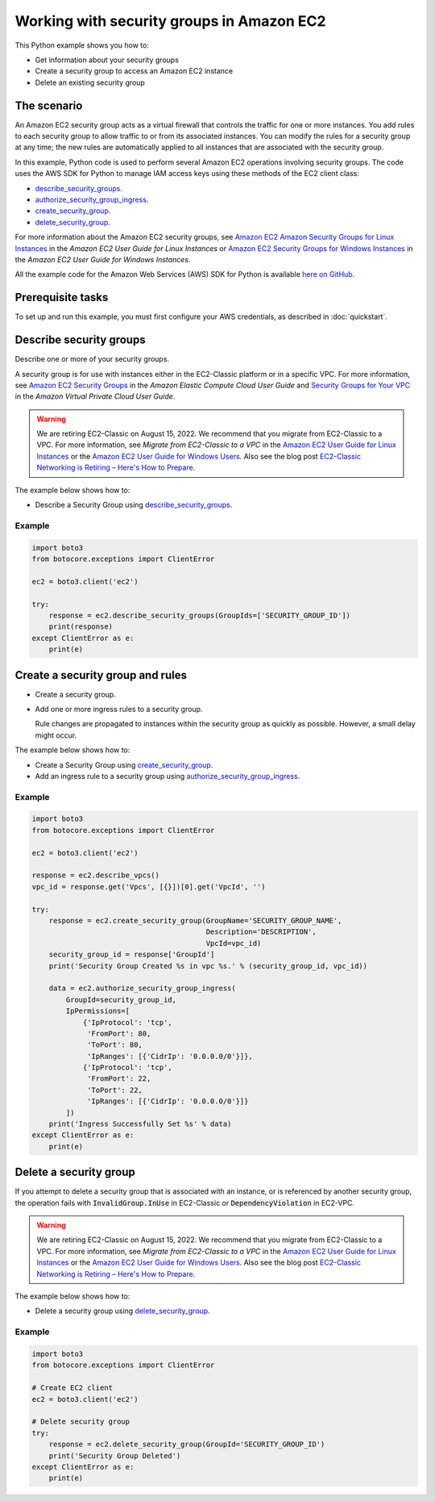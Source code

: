 .. Copyright 2010-2017 Amazon.com, Inc. or its affiliates. All Rights Reserved.

   This work is licensed under a Creative Commons Attribution-NonCommercial-ShareAlike 4.0
   International License (the "License"). You may not use this file except in compliance with the
   License. A copy of the License is located at http://creativecommons.org/licenses/by-nc-sa/4.0/.

   This file is distributed on an "AS IS" BASIS, WITHOUT WARRANTIES OR CONDITIONS OF ANY KIND,
   either express or implied. See the License for the specific language governing permissions and
   limitations under the License.
   
.. _aws-boto-ec2-example-security-group:

##########################################
Working with security groups in Amazon EC2
##########################################

This Python example shows you how to:

* Get information about your security groups

* Create a security group to access an Amazon EC2 instance

* Delete an existing security group

The scenario
============

An Amazon EC2 security group acts as a virtual firewall that controls the traffic for one or more instances. 
You add rules to each security group to allow traffic to or from its associated instances. You can 
modify the rules for a security group at any time; the new rules are automatically applied to all 
instances that are associated with the security group.

In this example, Python code is used to perform several Amazon EC2 operations involving security groups. 
The code uses the AWS SDK for Python to manage IAM access keys using these methods of the EC2 
client class:

* `describe_security_groups <https://boto3.amazonaws.com/v1/documentation/api/latest/reference/services/ec2.html#EC2.Client.describe_security_groups>`_.

* `authorize_security_group_ingress <https://boto3.amazonaws.com/v1/documentation/api/latest/reference/services/ec2.html#EC2.Client.authorize_security_group_ingress>`_.

* `create_security_group <https://boto3.amazonaws.com/v1/documentation/api/latest/reference/services/ec2.html#EC2.Client.create_security_group>`_.

* `delete_security_group <https://boto3.amazonaws.com/v1/documentation/api/latest/reference/services/ec2.html#EC2.Client.delete_security_group>`_.

For more information about the Amazon EC2 security groups, see 
`Amazon EC2 Amazon Security Groups for Linux Instances <http://docs.aws.amazon.com/AWSEC2/latest/UserGuide/using-network-security.html>`_ 
in the *Amazon EC2 User Guide for Linux Instances* or 
`Amazon EC2 Security Groups for Windows Instances <http://docs.aws.amazon.com/AWSEC2/latest/WindowsGuide/using-network-security.html>`_ 
in the *Amazon EC2 User Guide for Windows Instances*.

All the example code for the Amazon Web Services (AWS) SDK for Python is available `here on GitHub <https://github.com/awsdocs/aws-doc-sdk-examples/tree/master/python/example_code>`_.

Prerequisite tasks
==================

To set up and run this example, you must first configure your AWS credentials, as described in :doc:`quickstart`.

Describe security groups
========================
Describe one or more of your security groups.

A security group is for use with instances either in the EC2-Classic platform or in a specific VPC. 
For more information, see `Amazon EC2 Security Groups <http://docs.aws.amazon.com/AWSEC2/latest/UserGuide/using-network-security.html>`_ 
in the *Amazon Elastic Compute Cloud User Guide* and 
`Security Groups for Your VPC <http://docs.aws.amazon.com/AmazonVPC/latest/UserGuide/VPC_SecurityGroups.html>`_ 
in the *Amazon Virtual Private Cloud User Guide*.

.. warning:: 
    We are retiring EC2-Classic on August 15, 2022. We recommend that you
    migrate from EC2-Classic to a VPC. For more information, see *Migrate from
    EC2-Classic to a VPC* in the `Amazon EC2 User Guide for Linux Instances <http://docs.aws.amazon.com/AWSEC2/latest/UserGuide/vpc-migrate.html>`_ or the `Amazon EC2 User Guide for Windows Users <http://docs.aws.amazon.com/AWSEC2/latest/WindowsGuide/vpc-migrate.html>`_. Also see the blog post `EC2-Classic Networking is Retiring – Here's How to Prepare <https://aws.amazon.com/blogs/aws/ec2-classic-is-retiring-heres-how-to-prepare/>`_.

The example below shows how to:
 
* Describe a Security Group using 
  `describe_security_groups <https://boto3.amazonaws.com/v1/documentation/api/latest/reference/services/ec2.html#EC2.Client.describe_security_groups>`_.

Example
-------

.. code:: python

    import boto3
    from botocore.exceptions import ClientError

    ec2 = boto3.client('ec2')

    try:
        response = ec2.describe_security_groups(GroupIds=['SECURITY_GROUP_ID'])
        print(response)
    except ClientError as e:
        print(e)

Create a security group and rules
=================================

* Create a security group.

* Add one or more ingress rules to a security group.

  Rule changes are propagated to instances within the security group as quickly as possible. However, 
  a small delay might occur.

The example below shows how to:
 
* Create a Security Group using 
  `create_security_group <https://boto3.amazonaws.com/v1/documentation/api/latest/reference/services/ec2.html#EC2.Client.create_security_group>`_.

* Add an ingress rule to a security group using 
  `authorize_security_group_ingress <https://boto3.amazonaws.com/v1/documentation/api/latest/reference/services/ec2.html#EC2.Client.authorize_security_group_ingress>`_.
 
Example
-------

.. code-block:: python

    import boto3
    from botocore.exceptions import ClientError

    ec2 = boto3.client('ec2')

    response = ec2.describe_vpcs()
    vpc_id = response.get('Vpcs', [{}])[0].get('VpcId', '')

    try:
        response = ec2.create_security_group(GroupName='SECURITY_GROUP_NAME',
                                             Description='DESCRIPTION',
                                             VpcId=vpc_id)
        security_group_id = response['GroupId']
        print('Security Group Created %s in vpc %s.' % (security_group_id, vpc_id))

        data = ec2.authorize_security_group_ingress(
            GroupId=security_group_id,
            IpPermissions=[
                {'IpProtocol': 'tcp',
                 'FromPort': 80,
                 'ToPort': 80,
                 'IpRanges': [{'CidrIp': '0.0.0.0/0'}]},
                {'IpProtocol': 'tcp',
                 'FromPort': 22,
                 'ToPort': 22,
                 'IpRanges': [{'CidrIp': '0.0.0.0/0'}]}
            ])
        print('Ingress Successfully Set %s' % data)
    except ClientError as e:
        print(e)

Delete a security group
=======================

If you attempt to delete a security group that is associated with an instance, or is referenced by 
another security group, the operation fails with :code:`InvalidGroup.InUse` in EC2-Classic or :code:`DependencyViolation` 
in EC2-VPC.

.. warning:: 
    We are retiring EC2-Classic on August 15, 2022. We recommend that you
    migrate from EC2-Classic to a VPC. For more information, see *Migrate from
    EC2-Classic to a VPC* in the `Amazon EC2 User Guide for Linux Instances <http://docs.aws.amazon.com/AWSEC2/latest/UserGuide/vpc-migrate.html>`_ or the `Amazon EC2 User Guide for Windows Users <http://docs.aws.amazon.com/AWSEC2/latest/WindowsGuide/vpc-migrate.html>`_. Also see the blog post `EC2-Classic Networking is Retiring – Here's How to Prepare <https://aws.amazon.com/blogs/aws/ec2-classic-is-retiring-heres-how-to-prepare/>`_.

The example below shows how to:
 
* Delete a security group using 
  `delete_security_group <https://boto3.amazonaws.com/v1/documentation/api/latest/reference/services/ec2.html#EC2.Client.delete_security_group>`_.
 
Example
-------

.. code-block:: python

    import boto3
    from botocore.exceptions import ClientError

    # Create EC2 client
    ec2 = boto3.client('ec2')

    # Delete security group
    try:
        response = ec2.delete_security_group(GroupId='SECURITY_GROUP_ID')
        print('Security Group Deleted')
    except ClientError as e:
        print(e)

 